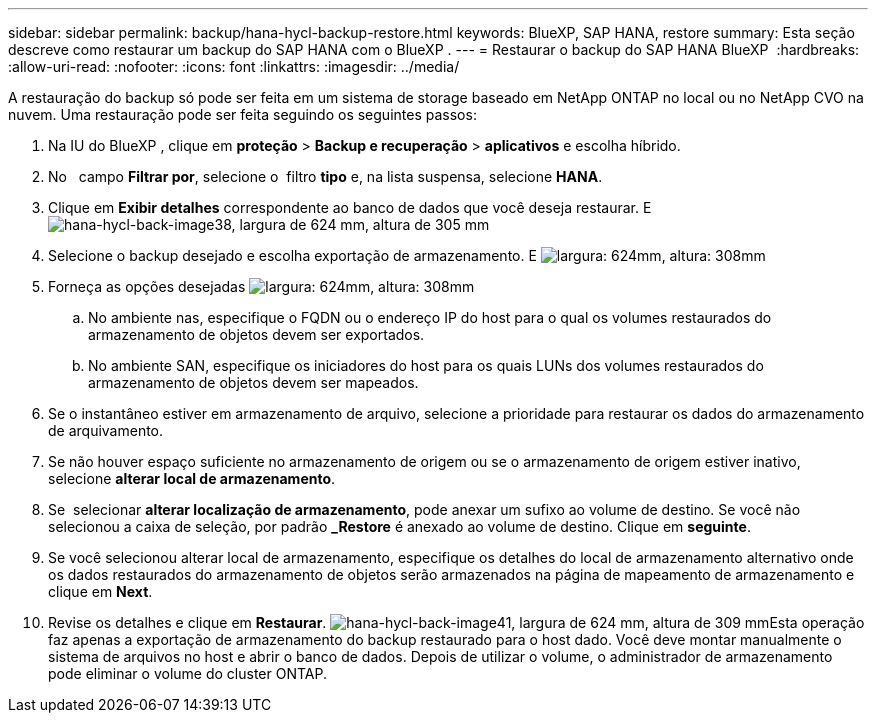 ---
sidebar: sidebar 
permalink: backup/hana-hycl-backup-restore.html 
keywords: BlueXP, SAP HANA, restore 
summary: Esta seção descreve como restaurar um backup do SAP HANA com o BlueXP . 
---
= Restaurar o backup do SAP HANA BlueXP 
:hardbreaks:
:allow-uri-read: 
:nofooter: 
:icons: font
:linkattrs: 
:imagesdir: ../media/


[role="lead"]
A restauração do backup só pode ser feita em um sistema de storage baseado em NetApp ONTAP no local ou no NetApp CVO na nuvem. Uma restauração pode ser feita seguindo os seguintes passos:

. Na IU do BlueXP , clique em *proteção* > *Backup e recuperação* > *aplicativos* e escolha híbrido.
. No   campo *Filtrar por*, selecione o  filtro *tipo* e, na lista suspensa, selecione *HANA*.
. Clique em *Exibir detalhes* correspondente ao banco de dados que você deseja restaurar. E image:hana-hycl-back-image38.jpeg["hana-hycl-back-image38, largura de 624 mm, altura de 305 mm"]
. Selecione o backup desejado e escolha exportação de armazenamento. E image:hana-hycl-back-image39.jpeg["largura: 624mm, altura: 308mm"]
. Forneça as opções desejadas image:hana-hycl-back-image40.jpeg["largura: 624mm, altura: 308mm"]
+
.. No ambiente nas, especifique o FQDN ou o endereço IP do host para o qual os volumes restaurados do armazenamento de objetos devem ser exportados.
.. No ambiente SAN, especifique os iniciadores do host para os quais LUNs dos volumes restaurados do armazenamento de objetos devem ser mapeados.


. Se o instantâneo estiver em armazenamento de arquivo, selecione a prioridade para restaurar os dados do armazenamento de arquivamento.
. Se não houver espaço suficiente no armazenamento de origem ou se o armazenamento de origem estiver inativo, selecione *alterar local de armazenamento*.
. Se  selecionar *alterar localização de armazenamento*, pode anexar um sufixo ao volume de destino. Se você não selecionou a caixa de seleção, por padrão *_Restore* é anexado ao volume de destino. Clique em *seguinte*.
. Se você selecionou alterar local de armazenamento, especifique os detalhes do local de armazenamento alternativo onde os dados restaurados do armazenamento de objetos serão armazenados na página de mapeamento de armazenamento e clique em *Next*.
. Revise os detalhes e clique em *Restaurar*. image:hana-hycl-back-image41.jpeg["hana-hycl-back-image41, largura de 624 mm, altura de 309 mm"]Esta operação faz apenas a exportação de armazenamento do backup restaurado para o host dado. Você deve montar manualmente o sistema de arquivos no host e abrir o banco de dados. Depois de utilizar o volume, o administrador de armazenamento pode eliminar o volume do cluster ONTAP.

